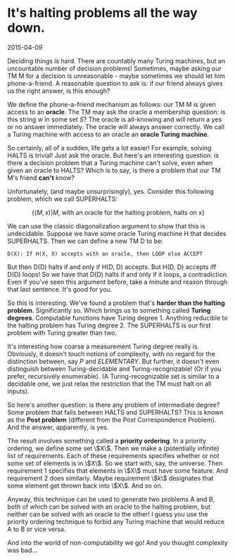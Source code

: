 #+HTML_HEAD: <link rel="stylesheet" type="text/css" href="no.css" />
#+OPTIONS: toc:nil
#+OPTIONS: num:nil
#+AUTHOR: evan
* It's halting problems all the way down.

2015-04-09

Deciding things is hard. There are countably many Turing machines, but
an uncountable number of decision problems! Sometimes, maybe asking
our TM M for a decision is unreasonable - maybe sometimes we should
let him phone-a-friend. A reasonable question to ask is: if our friend
always gives us the right answer, is this enough?

We define the phone-a-friend mechanism as follows: our TM M is given
access to an *oracle*. The TM may ask the oracle a membership
question: is this string $w$ in some set $S$? The oracle is
all-knowing and will return a yes or no answer immediately. The oracle
will always answer correctly. We call a Turing machine with access to
an oracle an *oracle Turing machine*.

So certainly, all of a sudden, life gets a lot easier! For example,
solving HALTS is trivial! Just ask the oracle. But here's an
interesting question: is there a decision problem that a Turing
machine can't solve, even when given an oracle to HALTS? Which is to
say, is there a problem that our TM M's friend *can't* know?

Unfortunately, (and maybe unsurprisingly), yes. Consider this
following problem, which we call SUPERHALTS:

$$
\{(M, x) | M\text{, with an oracle for the halting problem, halts on x}\}
$$

We can use the classic diagonalization argument to show that this is
undecidable. Suppose we have some oracle Turing machine H that
decides SUPERHALTS. Then we can define a new TM D to be:

#+BEGIN_SRC
D(X): If H(X, X) accepts with an oracle, then LOOP else ACCEPT
#+END_SRC

But then D(D) halts if and only if H(D, D) accepts. But H(D, D)
accepts iff D(D) loops! So we have that D(D) halts if and only if it
loops, a contradiction. Even if you've seen this argument before, take
a minute and reason through that last sentence. It's good for you.

So this is interesting. We've found a problem that's *harder than the
halting problem*. Significantly so. Which brings us to something
called *Turing degrees*. Computable functions have Turing
degree 1. Anything reducible to the halting problem has Turing
degree 2. The SUPERHALTS is our first problem with Turing greater than
two.

It's interesting how coarse a measurement Turing degree really
is. Obviously, it doesn't touch notions of complexity, with no regard
for the distinction between, say $P$ and $ELEMENTARY$. But
further, it doesn't even distinguish between Turing-decidable and
Turing-recognizable! (Or if you prefer, recursively enumerable). (A
Turing-recognizable set is similar to a decidable one, we just relax
the restriction that the TM must halt on all inputs).

So here's another question: is there any problem of intermediate
degree? Some problem that falls between HALTS and SUPERHALTS? This is
known as the *Post problem* (different from the Post Correspondence
Problem). And the answer, apparently, is yes.

The result involves something called a *priority ordering*. In a
priority ordering, we define some set \\(X\\). Then we make a
(potentially infinite) list of requirements. Each of these
requirements specifies whether or not some set of elements is in
\\(X\\). So we start with, say, the universe. Then requirement 1
specifies that elements in \\(X\\) must have some feature. And
requirement 2 does similarly. Maybe requirement \\(k\\) designates
that some element get thrown back into \\(X\\). And so on.

Anyway, this technique can be used to generate two problems A and B,
both of which can be solved with an oracle to the halting problem, but
neither can be solved with an oracle to the other! I guess you use the
priority ordering technique to forbid any Turing machine that would
reduce A to B or vice versa.

And into the world of non-computability we go! And you thought
complexity was bad...
